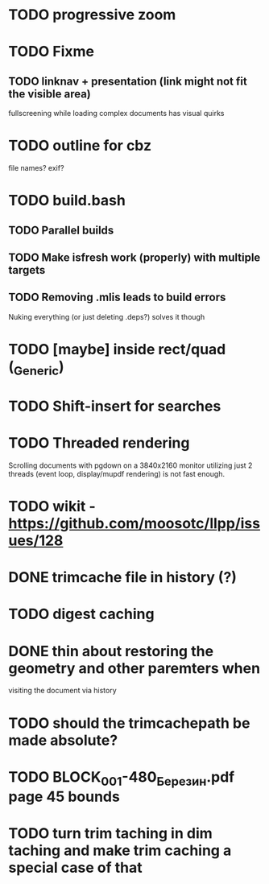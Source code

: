 * TODO progressive zoom
* TODO Fixme
** TODO linknav + presentation (link might not fit the visible area)
   fullscreening while loading complex documents has visual quirks
* TODO outline for cbz
  file names? exif?
* TODO build.bash
** TODO Parallel builds
** TODO Make isfresh work (properly) with multiple targets
** TODO Removing .mlis leads to build errors
   Nuking everything (or just deleting .deps?) solves it though
* TODO [maybe] inside rect/quad (_Generic)
* TODO Shift-insert for searches
* TODO Threaded rendering
  Scrolling documents with pgdown on a 3840x2160 monitor utilizing
  just 2 threads (event loop, display/mupdf rendering) is not fast
  enough.
* TODO wikit - https://github.com/moosotc/llpp/issues/128
* DONE trimcache file in history (?)
  CLOSED: [2020-07-23 Thu 12:02]
* TODO digest caching
* DONE thin about restoring the geometry and other paremters when
  CLOSED: [2020-07-23 Thu 16:50]
  visiting the document via history
* TODO should the trimcachepath be made absolute?
* TODO BLOCK_001-480_Березин.pdf page 45 bounds
* TODO turn trim taching in dim taching and make trim caching a special case of that
